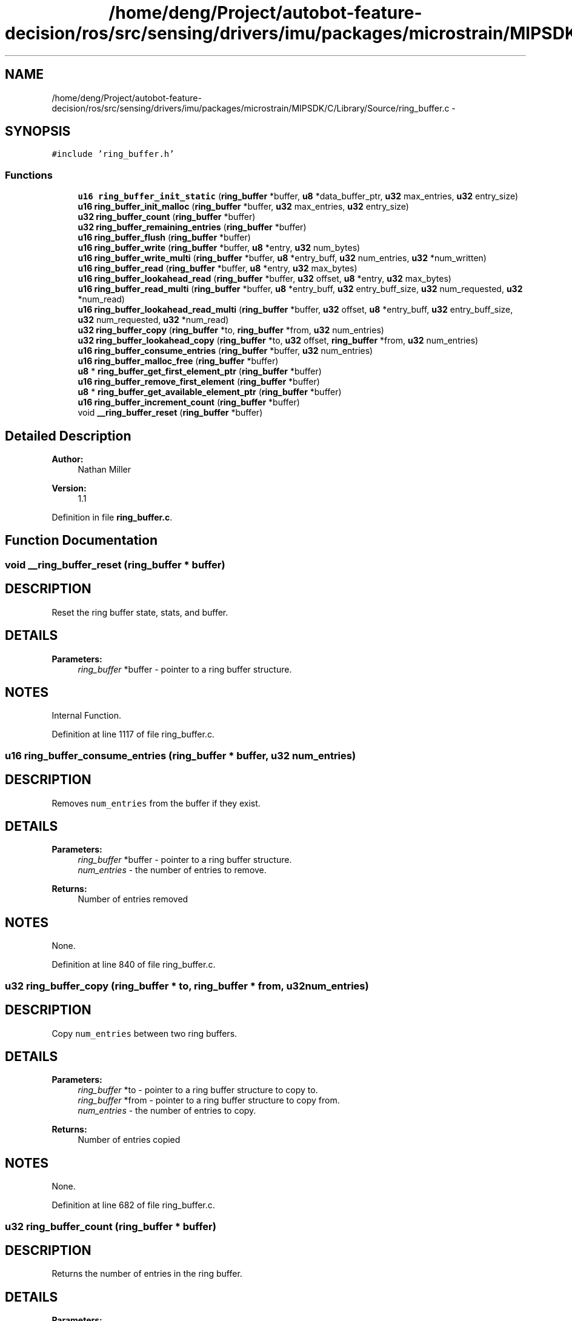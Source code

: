 .TH "/home/deng/Project/autobot-feature-decision/ros/src/sensing/drivers/imu/packages/microstrain/MIPSDK/C/Library/Source/ring_buffer.c" 3 "Fri May 22 2020" "Autoware_Doxygen" \" -*- nroff -*-
.ad l
.nh
.SH NAME
/home/deng/Project/autobot-feature-decision/ros/src/sensing/drivers/imu/packages/microstrain/MIPSDK/C/Library/Source/ring_buffer.c \- 
.SH SYNOPSIS
.br
.PP
\fC#include 'ring_buffer\&.h'\fP
.br

.SS "Functions"

.in +1c
.ti -1c
.RI "\fBu16\fP \fBring_buffer_init_static\fP (\fBring_buffer\fP *buffer, \fBu8\fP *data_buffer_ptr, \fBu32\fP max_entries, \fBu32\fP entry_size)"
.br
.ti -1c
.RI "\fBu16\fP \fBring_buffer_init_malloc\fP (\fBring_buffer\fP *buffer, \fBu32\fP max_entries, \fBu32\fP entry_size)"
.br
.ti -1c
.RI "\fBu32\fP \fBring_buffer_count\fP (\fBring_buffer\fP *buffer)"
.br
.ti -1c
.RI "\fBu32\fP \fBring_buffer_remaining_entries\fP (\fBring_buffer\fP *buffer)"
.br
.ti -1c
.RI "\fBu16\fP \fBring_buffer_flush\fP (\fBring_buffer\fP *buffer)"
.br
.ti -1c
.RI "\fBu16\fP \fBring_buffer_write\fP (\fBring_buffer\fP *buffer, \fBu8\fP *entry, \fBu32\fP num_bytes)"
.br
.ti -1c
.RI "\fBu16\fP \fBring_buffer_write_multi\fP (\fBring_buffer\fP *buffer, \fBu8\fP *entry_buff, \fBu32\fP num_entries, \fBu32\fP *num_written)"
.br
.ti -1c
.RI "\fBu16\fP \fBring_buffer_read\fP (\fBring_buffer\fP *buffer, \fBu8\fP *entry, \fBu32\fP max_bytes)"
.br
.ti -1c
.RI "\fBu16\fP \fBring_buffer_lookahead_read\fP (\fBring_buffer\fP *buffer, \fBu32\fP offset, \fBu8\fP *entry, \fBu32\fP max_bytes)"
.br
.ti -1c
.RI "\fBu16\fP \fBring_buffer_read_multi\fP (\fBring_buffer\fP *buffer, \fBu8\fP *entry_buff, \fBu32\fP entry_buff_size, \fBu32\fP num_requested, \fBu32\fP *num_read)"
.br
.ti -1c
.RI "\fBu16\fP \fBring_buffer_lookahead_read_multi\fP (\fBring_buffer\fP *buffer, \fBu32\fP offset, \fBu8\fP *entry_buff, \fBu32\fP entry_buff_size, \fBu32\fP num_requested, \fBu32\fP *num_read)"
.br
.ti -1c
.RI "\fBu32\fP \fBring_buffer_copy\fP (\fBring_buffer\fP *to, \fBring_buffer\fP *from, \fBu32\fP num_entries)"
.br
.ti -1c
.RI "\fBu32\fP \fBring_buffer_lookahead_copy\fP (\fBring_buffer\fP *to, \fBu32\fP offset, \fBring_buffer\fP *from, \fBu32\fP num_entries)"
.br
.ti -1c
.RI "\fBu16\fP \fBring_buffer_consume_entries\fP (\fBring_buffer\fP *buffer, \fBu32\fP num_entries)"
.br
.ti -1c
.RI "\fBu16\fP \fBring_buffer_malloc_free\fP (\fBring_buffer\fP *buffer)"
.br
.ti -1c
.RI "\fBu8\fP * \fBring_buffer_get_first_element_ptr\fP (\fBring_buffer\fP *buffer)"
.br
.ti -1c
.RI "\fBu16\fP \fBring_buffer_remove_first_element\fP (\fBring_buffer\fP *buffer)"
.br
.ti -1c
.RI "\fBu8\fP * \fBring_buffer_get_available_element_ptr\fP (\fBring_buffer\fP *buffer)"
.br
.ti -1c
.RI "\fBu16\fP \fBring_buffer_increment_count\fP (\fBring_buffer\fP *buffer)"
.br
.ti -1c
.RI "void \fB__ring_buffer_reset\fP (\fBring_buffer\fP *buffer)"
.br
.in -1c
.SH "Detailed Description"
.PP 

.PP
\fBAuthor:\fP
.RS 4
Nathan Miller 
.RE
.PP
\fBVersion:\fP
.RS 4
1\&.1 
.RE
.PP

.PP
Definition in file \fBring_buffer\&.c\fP\&.
.SH "Function Documentation"
.PP 
.SS "void __ring_buffer_reset (\fBring_buffer\fP * buffer)"

.SH "DESCRIPTION"
.PP
Reset the ring buffer state, stats, and buffer\&. 
.SH "DETAILS"
.PP
\fBParameters:\fP
.RS 4
\fIring_buffer\fP *buffer - pointer to a ring buffer structure\&. 
.RE
.PP
.SH "NOTES"
.PP
Internal Function\&. 
.PP
Definition at line 1117 of file ring_buffer\&.c\&.
.SS "\fBu16\fP ring_buffer_consume_entries (\fBring_buffer\fP * buffer, \fBu32\fP num_entries)"

.SH "DESCRIPTION"
.PP
Removes \fCnum_entries\fP from the buffer if they exist\&. 
.SH "DETAILS"
.PP
\fBParameters:\fP
.RS 4
\fIring_buffer\fP *buffer - pointer to a ring buffer structure\&. 
.br
\fInum_entries\fP - the number of entries to remove\&.
.RE
.PP
\fBReturns:\fP
.RS 4
Number of entries removed 
.RE
.PP
.SH "NOTES"
.PP
None\&. 
.PP
Definition at line 840 of file ring_buffer\&.c\&.
.SS "\fBu32\fP ring_buffer_copy (\fBring_buffer\fP * to, \fBring_buffer\fP * from, \fBu32\fP num_entries)"

.SH "DESCRIPTION"
.PP
Copy \fCnum_entries\fP between two ring buffers\&. 
.SH "DETAILS"
.PP
\fBParameters:\fP
.RS 4
\fIring_buffer\fP *to - pointer to a ring buffer structure to copy to\&. 
.br
\fIring_buffer\fP *from - pointer to a ring buffer structure to copy from\&. 
.br
\fInum_entries\fP - the number of entries to copy\&.
.RE
.PP
\fBReturns:\fP
.RS 4
Number of entries copied 
.RE
.PP
.SH "NOTES"
.PP
None\&. 
.PP
Definition at line 682 of file ring_buffer\&.c\&.
.SS "\fBu32\fP ring_buffer_count (\fBring_buffer\fP * buffer)"

.SH "DESCRIPTION"
.PP
Returns the number of entries in the ring buffer\&. 
.SH "DETAILS"
.PP
\fBParameters:\fP
.RS 4
\fIring_buffer\fP *buffer - pointer to a ring buffer structure\&. 
.RE
.PP
\fBReturns:\fP
.RS 4
Number of entries in the buffer, if initialized\&.
.br
 0 Otherwise\&. 
.RE
.PP
.SH "NOTES"
.PP
None 
.PP
Definition at line 173 of file ring_buffer\&.c\&.
.SS "\fBu16\fP ring_buffer_flush (\fBring_buffer\fP * buffer)"

.SH "DESCRIPTION"
.PP
Flushes the ring buffer\&. 
.SH "DETAILS"
.PP
\fBParameters:\fP
.RS 4
\fIring_buffer\fP *buffer - pointer to a ring buffer structure\&. 
.RE
.PP
\fBReturn values:\fP
.RS 4
\fIRING_BUFFER_ERROR\fP Buffer not initialized\&.
.br
.br
\fIRING_BUFFER_OK\fP Buffer flushed\&.
.br
 
.RE
.PP
.SH "NOTES"
.PP
None 
.PP
Definition at line 245 of file ring_buffer\&.c\&.
.SS "\fBu8\fP* ring_buffer_get_available_element_ptr (\fBring_buffer\fP * buffer)"

.SH "DESCRIPTION"
.PP
Return a pointer to the next available element in the ring buffer\&. 
.SH "DETAILS"
.PP
\fBParameters:\fP
.RS 4
\fIring_buffer\fP *buffer - pointer to a ring buffer structure\&. 
.RE
.PP
\fBReturns:\fP
.RS 4
NULL (0) If the ring buffer pointer is invalid or there are no elements\&.
.br
 Otherwise, the pointer to first available element\&. 
.RE
.PP
.SH "NOTES"
.PP
This routine should only be used for single-element access!!!
.br
Attempting to access multiple elements using this can cause access
.br
outside of the array boundaries! 
.PP
Definition at line 1023 of file ring_buffer\&.c\&.
.SS "\fBu8\fP* ring_buffer_get_first_element_ptr (\fBring_buffer\fP * buffer)"

.SH "DESCRIPTION"
.PP
Return a pointer to the first element in the ring buffer\&. 
.SH "DETAILS"
.PP
\fBParameters:\fP
.RS 4
\fIring_buffer\fP *buffer - pointer to a ring buffer structure\&. 
.RE
.PP
\fBReturns:\fP
.RS 4
NULL (0) If the ring buffer pointer is invalid or there are no elements\&.
.br
 Otherwise, the pointer to first element\&. 
.RE
.PP
.SH "NOTES"
.PP
This routine should only be used for single-element access!!!
.br
Attempting to access multiple elements using this can cause access
.br
outside of the array boundaries! 
.PP
Definition at line 930 of file ring_buffer\&.c\&.
.SS "\fBu16\fP ring_buffer_increment_count (\fBring_buffer\fP * buffer)"

.SH "DESCRIPTION"
.PP
Increments the number of elements in the ring buffer\&. 
.SH "DETAILS"
.PP
\fBParameters:\fP
.RS 4
\fIring_buffer\fP *buffer - pointer to a ring buffer structure\&. 
.RE
.PP
\fBReturn values:\fP
.RS 4
\fIRING_BUFFER_ERROR\fP Ring buffer invalid\&.
.br
.br
\fIRING_BUFFER_EMPTY\fP Ring buffer full\&.
.br
.br
\fIRING_BUFFER_OK\fP Element added\&.
.br
 
.RE
.PP
.SH "NOTES"
.PP
Used in conjunction with ring_buffer_get_available_element_ptr
.br
for pointer write access to ring buffer elements\&. 
.PP
Definition at line 1074 of file ring_buffer\&.c\&.
.SS "\fBu16\fP ring_buffer_init_malloc (\fBring_buffer\fP * buffer, \fBu32\fP max_entries, \fBu32\fP entry_size)"

.SH "DESCRIPTION"
.PP
Initialize a ring buffer using malloc to allocate the buffer from the heap\&. 
.SH "DETAILS"
.PP
\fBParameters:\fP
.RS 4
\fIring_buffer\fP *buffer - pointer to a ring buffer structure\&. 
.br
\fIu32\fP max_entries - maximum entries the ring buffer may contain\&. 
.br
\fIu32\fP entry_size - size of each entry (bytes)\&. 
.RE
.PP
\fBReturn values:\fP
.RS 4
\fIRING_BUFFER_ERROR\fP Buffer not initialized\&.
.br
.br
\fIRING_BUFFER_OK\fP Buffer initialized\&.
.br
 
.RE
.PP
.SH "NOTES"
.PP
None 
.PP
Definition at line 120 of file ring_buffer\&.c\&.
.SS "\fBu16\fP ring_buffer_init_static (\fBring_buffer\fP * buffer, \fBu8\fP * data_buffer_ptr, \fBu32\fP max_entries, \fBu32\fP entry_size)"

.SH "DESCRIPTION"
.PP
Initialize a ring buffer with a static memory location\&. 
.SH "DETAILS"
.PP
\fBParameters:\fP
.RS 4
\fIring_buffer\fP *buffer - pointer to a ring buffer structure\&. 
.br
\fIu8\fP *data_buffer_ptr - data pointer (must be allocated and size = \fCmax_entries\fP * \fCentry_size\fP)\&. 
.br
\fIu32\fP max_entries - maximum entries the ring buffer may contain\&. 
.br
\fIu32\fP entry_size - size of each entry (bytes)\&. 
.RE
.PP
\fBReturn values:\fP
.RS 4
\fIRING_BUFFER_ERROR\fP Buffer not initialized\&.
.br
.br
\fIRING_BUFFER_OK\fP Buffer initialized\&.
.br
 
.RE
.PP
.SH "NOTES"
.PP
None 
.PP
Definition at line 67 of file ring_buffer\&.c\&.
.SS "\fBu32\fP ring_buffer_lookahead_copy (\fBring_buffer\fP * to, \fBu32\fP offset, \fBring_buffer\fP * from, \fBu32\fP num_entries)"

.SH "DESCRIPTION"
.PP
Copy \fCnum_entries\fP between two ring buffers without consuming the entries\&. 
.SH "DETAILS"
.PP
\fBParameters:\fP
.RS 4
\fIring_buffer\fP *to - pointer to a ring buffer structure to copy to\&. 
.br
\fIu32\fP offset - offset from the first element to start the copy\&. 
.br
\fIring_buffer\fP *from - pointer to a ring buffer structure to copy from\&. 
.br
\fInum_entries\fP - the number of entries to copy\&.
.RE
.PP
\fBReturns:\fP
.RS 4
Number of entries copied 
.RE
.PP
.SH "NOTES"
.PP
None\&. 
.PP
Definition at line 753 of file ring_buffer\&.c\&.
.SS "\fBu16\fP ring_buffer_lookahead_read (\fBring_buffer\fP * buffer, \fBu32\fP offset, \fBu8\fP * entry, \fBu32\fP max_bytes)"

.SH "DESCRIPTION"
.PP
Read an entry from the ring buffer without consuming it\&. 
.SH "DETAILS"
.PP
\fBParameters:\fP
.RS 4
\fIring_buffer\fP *buffer - pointer to a ring buffer structure\&. 
.br
\fIu32\fP offset - offset from the head of the ring buffer to read\&. 
.br
\fIu8\fP *entry - pointer to data buffer where the entry will be stored\&. 
.br
\fIu32\fP max_bytes - maximum size of the data buffer\&. 
.RE
.PP
\fBReturn values:\fP
.RS 4
\fIRING_BUFFER_ERROR\fP Entry not read, buffer not initialized\&.
.br
.br
\fIRING_BUFFER_FULL\fP Entry not read, the buffer is empty\&.
.br
.br
\fIRING_BUFFER_MEMORY_ERROR\fP Entry not read, max_bytes is smaller than the ring buffer entry size\&.
.br
.br
\fIRING_BUFFER_OK\fP Entries read\&.
.br
 
.RE
.PP
.SH "NOTES"
.PP
None\&. 
.PP
Definition at line 478 of file ring_buffer\&.c\&.
.SS "\fBu16\fP ring_buffer_lookahead_read_multi (\fBring_buffer\fP * buffer, \fBu32\fP offset, \fBu8\fP * entry_buff, \fBu32\fP entry_buff_size, \fBu32\fP num_requested, \fBu32\fP * num_read)"

.SH "DESCRIPTION"
.PP
Read \fCnum_requested\fP entries from the ring buffer without consuming them\&. 
.SH "DETAILS"
.PP
\fBParameters:\fP
.RS 4
\fIring_buffer\fP *buffer - pointer to a ring buffer structure\&. 
.br
\fIu32\fP offset - offset from the head of the ring buffer to read\&. 
.br
\fIu8\fP *entry_buff - pointer to data buffer where the entries will be stored\&. 
.br
\fIu32\fP entry_buff_size - maximum size of the data buffer in bytes\&. 
.br
\fIu32\fP num_requested - the number of entries requested\&. 
.br
\fIu32\fP num_read - the number of entries actually read\&. 
.RE
.PP
\fBReturn values:\fP
.RS 4
\fIRING_BUFFER_ERROR\fP Entry not read, buffer not initialized\&.
.br
.br
\fIRING_BUFFER_EMPTY\fP Entry not read, the buffer is empty\&.
.br
.br
\fIRING_BUFFER_MEMORY_ERROR\fP Entry not read, max_bytes is smaller than the ring buffer entry size\&.
.br
.br
\fIRING_BUFFER_OK\fP Entries read\&.
.br
 
.RE
.PP
.SH "NOTES"
.PP
None\&. 
.PP
Definition at line 612 of file ring_buffer\&.c\&.
.SS "\fBu16\fP ring_buffer_malloc_free (\fBring_buffer\fP * buffer)"

.SH "DESCRIPTION"
.PP
Return the allocated memory to the heap\&. 
.SH "DETAILS"
.PP
\fBParameters:\fP
.RS 4
\fIring_buffer\fP *buffer - pointer to a ring buffer structure\&. 
.RE
.PP
\fBReturn values:\fP
.RS 4
\fIRING_BUFFER_ERROR\fP Buffer not initialized or not malloc'd\&.
.br
.br
\fIRING_BUFFER_OK\fP Buffer freed\&.
.br
 
.RE
.PP
.SH "NOTES"
.PP
None\&. 
.PP
Definition at line 890 of file ring_buffer\&.c\&.
.SS "\fBu16\fP ring_buffer_read (\fBring_buffer\fP * buffer, \fBu8\fP * entry, \fBu32\fP max_bytes)"

.SH "DESCRIPTION"
.PP
Read a single entry from the ring buffer\&. 
.SH "DETAILS"
.PP
\fBParameters:\fP
.RS 4
\fIring_buffer\fP *buffer - pointer to a ring buffer structure\&. 
.br
\fIu8\fP *entry - pointer to data buffer where the entry will be stored\&. 
.br
\fIu32\fP max_bytes - maximum size of the data buffer\&. 
.RE
.PP
\fBReturn values:\fP
.RS 4
\fIRING_BUFFER_ERROR\fP Entry not read, buffer not initialized\&.
.br
.br
\fIRING_BUFFER_FULL\fP Entry not read, the buffer is empty\&.
.br
.br
\fIRING_BUFFER_MEMORY_ERROR\fP Entry not read, max_bytes is smaller than the ring buffer entry size\&.
.br
.br
\fIRING_BUFFER_OK\fP Entry read\&.
.br
 
.RE
.PP
.SH "NOTES"
.PP
None\&. 
.PP
Definition at line 428 of file ring_buffer\&.c\&.
.SS "\fBu16\fP ring_buffer_read_multi (\fBring_buffer\fP * buffer, \fBu8\fP * entry_buff, \fBu32\fP entry_buff_size, \fBu32\fP num_requested, \fBu32\fP * num_read)"

.SH "DESCRIPTION"
.PP
Read \fCnum_requested\fP entries from the ring buffer\&. 
.SH "DETAILS"
.PP
\fBParameters:\fP
.RS 4
\fIring_buffer\fP *buffer - pointer to a ring buffer structure\&. 
.br
\fIu8\fP *entry - pointer to data buffer where the entries will be stored\&. 
.br
\fIu32\fP entry_buff_size - maximum size of the data buffer in bytes\&. 
.br
\fIu32\fP num_requested - the number of entries requested\&. 
.br
\fIu32\fP num_read - the number of entries actually read\&. 
.RE
.PP
\fBReturn values:\fP
.RS 4
\fIRING_BUFFER_ERROR\fP Entry not read, buffer not initialized\&.
.br
.br
\fIRING_BUFFER_EMPTY\fP Entry not read, the buffer is empty\&.
.br
.br
\fIRING_BUFFER_MEMORY_ERROR\fP Entry not read, max_bytes is smaller than the ring buffer entry size\&.
.br
.br
\fIRING_BUFFER_OK\fP Entries read\&.
.br
 
.RE
.PP
.SH "NOTES"
.PP
None\&. 
.PP
Definition at line 546 of file ring_buffer\&.c\&.
.SS "\fBu32\fP ring_buffer_remaining_entries (\fBring_buffer\fP * buffer)"

.SH "DESCRIPTION"
.PP
Returns the number of empty entries in the ring buffer\&. 
.SH "DETAILS"
.PP
\fBParameters:\fP
.RS 4
\fIring_buffer\fP *buffer - pointer to a ring buffer structure\&. 
.RE
.PP
\fBReturns:\fP
.RS 4
Number of empty entries in the buffer, if initialized\&.
.br
 0 Otherwise\&. 
.RE
.PP
.SH "NOTES"
.PP
None 
.PP
Definition at line 209 of file ring_buffer\&.c\&.
.SS "\fBu16\fP ring_buffer_remove_first_element (\fBring_buffer\fP * buffer)"

.SH "DESCRIPTION"
.PP
Removes the first element of the ring buffer if it exists\&. 
.SH "DETAILS"
.PP
\fBParameters:\fP
.RS 4
\fIring_buffer\fP *buffer - pointer to a ring buffer structure\&. 
.RE
.PP
\fBReturn values:\fP
.RS 4
\fIRING_BUFFER_ERROR\fP Ring buffer invalid\&.
.br
.br
\fIRING_BUFFER_EMPTY\fP Ring buffer empty\&.
.br
.br
\fIRING_BUFFER_OK\fP Element removed\&.
.br
 
.RE
.PP
.SH "NOTES"
.PP
Used in conjunction with ring_buffer_get_first_element_ptr
.br
for pointer read access to ring buffer elements\&. 
.PP
Definition at line 972 of file ring_buffer\&.c\&.
.SS "\fBu16\fP ring_buffer_write (\fBring_buffer\fP * buffer, \fBu8\fP * entry, \fBu32\fP num_bytes)"

.SH "DESCRIPTION"
.PP
Write \fCnum_bytes\fP of a single entry to the ring buffer\&. 
.SH "DETAILS"
.PP
\fBParameters:\fP
.RS 4
\fIring_buffer\fP *buffer - pointer to a ring buffer structure\&. 
.br
\fIu8\fP *entry - pointer to memory buffer holding the entry\&. 
.br
\fIu32\fP num_bytes - number of bytes to write\&. 
.RE
.PP
\fBReturn values:\fP
.RS 4
\fIRING_BUFFER_ERROR\fP Entry not written, buffer not initialized\&.
.br
.br
\fIRING_BUFFER_FULL\fP Entry not written, the buffer is full\&.
.br
.br
\fIRING_BUFFER_MEMORY_ERROR\fP Entry not written, num_bytes is larger than the ring buffer entry size\&.
.br
.br
\fIRING_BUFFER_OK\fP Entry written\&.
.br
 
.RE
.PP
.SH "NOTES"
.PP
\fCnum_bytes\fP included for ring buffers with variable entry sizes (e\&.g\&. strings)\&. \fCnum_bytes\fP must be less than the max entry size\&. 
.PP
Definition at line 289 of file ring_buffer\&.c\&.
.SS "\fBu16\fP ring_buffer_write_multi (\fBring_buffer\fP * buffer, \fBu8\fP * entry_buff, \fBu32\fP num_entries, \fBu32\fP * num_written)"

.SH "DESCRIPTION"
.PP
Write \fCnum_entries\fP to the ring buffer\&. 
.SH "DETAILS"
.PP
\fBParameters:\fP
.RS 4
\fIring_buffer\fP *buffer - pointer to a ring buffer structure\&. 
.br
\fIu8\fP *entry_buff - pointer to memory buffer holding the entries\&. 
.br
\fIu32\fP num_entries - number of entries to write\&. 
.RE
.PP
\fBReturn values:\fP
.RS 4
\fIRING_BUFFER_ERROR\fP Entries not written, buffer not initialized\&.
.br
.br
\fIRING_BUFFER_FULL\fP Entries not written, the buffer is full\&.
.br
.br
\fIRING_BUFFER_MEMORY_ERROR\fP Entries not written, num_bytes is larger than the ring buffer entry size\&.
.br
.br
\fIRING_BUFFER_OK\fP Entries written\&.
.br
 
.RE
.PP
.SH "NOTES"
.PP
All entries are assumed to be of size \fCentry_size\fP, which is set by the ring_buffer_init_xxxxxx call\&. 
.PP
Definition at line 357 of file ring_buffer\&.c\&.
.SH "Author"
.PP 
Generated automatically by Doxygen for Autoware_Doxygen from the source code\&.
